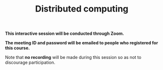 #+title: Distributed computing
#+description: Zoom
#+colordes: #cc0066
#+slug: jl-12-distributed
#+weight: 12

#+OPTIONS: toc:nil

#+BEGIN_zoombox
*This interactive session will be conducted through Zoom.*

*The meeting ID and password will be emailed to people who registered for this course.*
#+END_zoombox

Note that *no recording* will be made during this session so as not to discourage participation.
